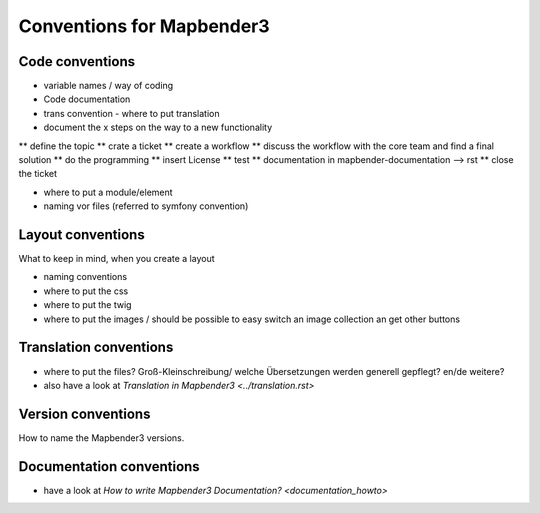 Conventions for Mapbender3
##########################

Code conventions
*****************

* variable names / way of coding 
* Code documentation
* trans convention - where to put translation


* document the x steps on the way to a new functionality
** define the topic
** crate a ticket
** create a workflow
** discuss the workflow with the core team and find a final solution
** do the programming
** insert License
** test
** documentation in mapbender-documentation --> rst
** close the ticket

 
* where to put a module/element
* naming vor files (referred to symfony convention)



Layout conventions
*******************
What to keep in mind, when you create a layout

* naming conventions
* where to put the css
* where to put the twig
* where to put the images / should be possible to easy switch an image collection an get other buttons


Translation conventions
************************
* where to put the files? Groß-Kleinschreibung/ welche Übersetzungen werden generell gepflegt? en/de weitere?
* also have a look at `Translation in Mapbender3 <../translation.rst>`


Version conventions
********************
How to name the Mapbender3 versions.


Documentation conventions
**************************

* have a look at `How to write Mapbender3 Documentation? <documentation_howto>`



